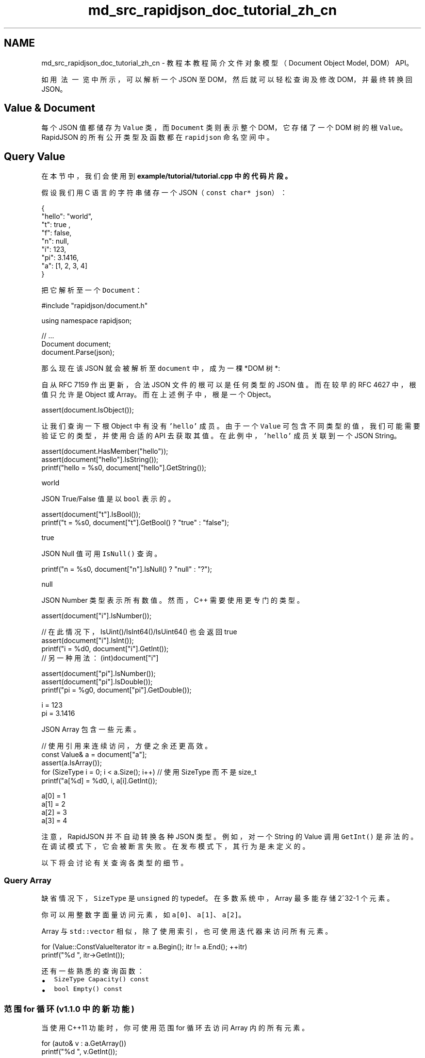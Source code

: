 .TH "md_src_rapidjson_doc_tutorial_zh_cn" 3 "Fri Jan 21 2022" "Neon Jumper" \" -*- nroff -*-
.ad l
.nh
.SH NAME
md_src_rapidjson_doc_tutorial_zh_cn \- 教程 
本教程简介文件对象模型（Document Object Model, DOM）API。
.PP
如 \fC用法一览\fP 中所示，可以解析一个 JSON 至 DOM，然后就可以轻松查询及修改 DOM，并最终转换回 JSON。
.SH "Value & Document"
.PP
每个 JSON 值都储存为 \fCValue\fP 类，而 \fCDocument\fP 类则表示整个 DOM，它存储了一个 DOM 树的根 \fCValue\fP。RapidJSON 的所有公开类型及函数都在 \fCrapidjson\fP 命名空间中。
.SH "Query Value"
.PP
在本节中，我们会使用到 \fC\fBexample/tutorial/tutorial\&.cpp\fP\fP 中的代码片段。
.PP
假设我们用 C 语言的字符串储存一个 JSON（\fCconst char* json\fP）： 
.PP
.nf
{
    "hello": "world",
    "t": true ,
    "f": false,
    "n": null,
    "i": 123,
    "pi": 3\&.1416,
    "a": [1, 2, 3, 4]
}

.fi
.PP
.PP
把它解析至一个 \fCDocument\fP： 
.PP
.nf
#include "rapidjson/document\&.h"

using namespace rapidjson;

// \&.\&.\&.
Document document;
document\&.Parse(json);

.fi
.PP
.PP
那么现在该 JSON 就会被解析至 \fCdocument\fP 中，成为一棵 *DOM 树 *:
.PP
.PP
自从 RFC 7159 作出更新，合法 JSON 文件的根可以是任何类型的 JSON 值。而在较早的 RFC 4627 中，根值只允许是 Object 或 Array。而在上述例子中，根是一个 Object。 
.PP
.nf
assert(document\&.IsObject());

.fi
.PP
.PP
让我们查询一下根 Object 中有没有 \fC'hello'\fP 成员。由于一个 \fCValue\fP 可包含不同类型的值，我们可能需要验证它的类型，并使用合适的 API 去获取其值。在此例中，\fC'hello'\fP 成员关联到一个 JSON String。 
.PP
.nf
assert(document\&.HasMember("hello"));
assert(document["hello"]\&.IsString());
printf("hello = %s\n", document["hello"]\&.GetString());

.fi
.PP
.PP
.PP
.nf
world
.fi
.PP
.PP
JSON True/False 值是以 \fCbool\fP 表示的。 
.PP
.nf
assert(document["t"]\&.IsBool());
printf("t = %s\n", document["t"]\&.GetBool() ? "true" : "false");

.fi
.PP
.PP
.PP
.nf
true
.fi
.PP
.PP
JSON Null 值可用 \fCIsNull()\fP 查询。 
.PP
.nf
printf("n = %s\n", document["n"]\&.IsNull() ? "null" : "?");

.fi
.PP
.PP
.PP
.nf
null
.fi
.PP
.PP
JSON Number 类型表示所有数值。然而，C++ 需要使用更专门的类型。
.PP
.PP
.nf
assert(document["i"]\&.IsNumber());

// 在此情况下，IsUint()/IsInt64()/IsUint64() 也会返回 true
assert(document["i"]\&.IsInt());          
printf("i = %d\n", document["i"]\&.GetInt());
// 另一种用法： (int)document["i"]

assert(document["pi"]\&.IsNumber());
assert(document["pi"]\&.IsDouble());
printf("pi = %g\n", document["pi"]\&.GetDouble());
.fi
.PP
.PP
.PP
.nf
i = 123
pi = 3\&.1416
.fi
.PP
.PP
JSON Array 包含一些元素。 
.PP
.nf
// 使用引用来连续访问，方便之余还更高效。
const Value& a = document["a"];
assert(a\&.IsArray());
for (SizeType i = 0; i < a\&.Size(); i++) // 使用 SizeType 而不是 size_t
        printf("a[%d] = %d\n", i, a[i]\&.GetInt());

.fi
.PP
.PP
.PP
.nf
a[0] = 1
a[1] = 2
a[2] = 3
a[3] = 4
.fi
.PP
.PP
注意，RapidJSON 并不自动转换各种 JSON 类型。例如，对一个 String 的 Value 调用 \fCGetInt()\fP 是非法的。在调试模式下，它会被断言失败。在发布模式下，其行为是未定义的。
.PP
以下将会讨论有关查询各类型的细节。
.SS "Query Array"
缺省情况下，\fCSizeType\fP 是 \fCunsigned\fP 的 typedef。在多数系统中，Array 最多能存储 2^32-1 个元素。
.PP
你可以用整数字面量访问元素，如 \fCa[0]\fP、\fCa[1]\fP、\fCa[2]\fP。
.PP
Array 与 \fCstd::vector\fP 相似，除了使用索引，也可使用迭代器来访问所有元素。 
.PP
.nf
for (Value::ConstValueIterator itr = a\&.Begin(); itr != a\&.End(); ++itr)
    printf("%d ", itr->GetInt());

.fi
.PP
.PP
还有一些熟悉的查询函数：
.IP "\(bu" 2
\fCSizeType Capacity() const\fP
.IP "\(bu" 2
\fCbool Empty() const\fP
.PP
.SS "范围 for 循环 (v1\&.1\&.0 中的新功能)"
当使用 C++11 功能时，你可使用范围 for 循环去访问 Array 内的所有元素。
.PP
.PP
.nf
for (auto& v : a\&.GetArray())
    printf("%d ", v\&.GetInt());
.fi
.PP
.SS "Query Object"
和 Array 相似，我们可以用迭代器去访问所有 Object 成员：
.PP
.PP
.nf
static const char* kTypeNames[] = 
    { "Null", "False", "True", "Object", "Array", "String", "Number" };

for (Value::ConstMemberIterator itr = document\&.MemberBegin();
    itr != document\&.MemberEnd(); ++itr)
{
    printf("Type of member %s is %s\n",
        itr->name\&.GetString(), kTypeNames[itr->value\&.GetType()]);
}
.fi
.PP
.PP
.PP
.nf
Type of member hello is String
Type of member t is True
Type of member f is False
Type of member n is Null
Type of member i is Number
Type of member pi is Number
Type of member a is Array
.fi
.PP
.PP
注意，当 \fCoperator[](const char*)\fP 找不到成员，它会断言失败。
.PP
若我们不确定一个成员是否存在，便需要在调用 \fCoperator[](const char*)\fP 前先调用 \fCHasMember()\fP。然而，这会导致两次查找。更好的做法是调用 \fCFindMember()\fP，它能同时检查成员是否存在并返回它的 Value：
.PP
.PP
.nf
Value::ConstMemberIterator itr = document\&.FindMember("hello");
if (itr != document\&.MemberEnd())
    printf("%s\n", itr->value\&.GetString());
.fi
.PP
.SS "范围 for 循环 (v1\&.1\&.0 中的新功能)"
当使用 C++11 功能时，你可使用范围 for 循环去访问 Object 内的所有成员。
.PP
.PP
.nf
for (auto& m : document\&.GetObject())
    printf("Type of member %s is %s\n",
        m\&.name\&.GetString(), kTypeNames[m\&.value\&.GetType()]);
.fi
.PP
.SS "Querying Number"
JSON 只提供一种数值类型──Number。数字可以是整数或实数。RFC 4627 规定数字的范围由解析器指定。
.PP
由于 C++ 提供多种整数及浮点数类型，DOM 尝试尽量提供最广的范围及良好性能。
.PP
当解析一个 Number 时, 它会被存储在 DOM 之中，成为下列其中一个类型：
.PP
类型   描述    \fCunsigned\fP   32 位无号整数    \fCint\fP   32 位有号整数    \fCuint64_t\fP   64 位无号整数    \fCint64_t\fP   64 位有号整数    \fCdouble\fP   64 位双精度浮点数   
.PP
当查询一个 Number 时, 你可以检查该数字是否能以目标类型来提取：
.PP
查检   提取    \fCbool IsNumber()\fP   不适用    \fCbool IsUint()\fP   \fCunsigned GetUint()\fP    \fCbool IsInt()\fP   \fCint GetInt()\fP    \fCbool IsUint64()\fP   \fCuint64_t GetUint64()\fP    \fCbool IsInt64()\fP   \fCint64_t GetInt64()\fP    \fCbool IsDouble()\fP   \fCdouble GetDouble()\fP   
.PP
注意，一个整数可能用几种类型来提取，而无需转换。例如，一个名为 \fCx\fP 的 Value 包含 123，那么 \fCx\&.IsInt() == x\&.IsUint() == x\&.IsInt64() == x\&.IsUint64() == true\fP。但如果一个名为 \fCy\fP 的 Value 包含 -3000000000，那么仅会令 \fCx\&.IsInt64() == true\fP。
.PP
当要提取 Number 类型，\fCGetDouble()\fP 是会把内部整数的表示转换成 \fCdouble\fP。注意 \fCint\fP 和 \fCunsigned\fP 可以安全地转换至 \fCdouble\fP，但 \fCint64_t\fP 及 \fCuint64_t\fP 可能会丧失精度（因为 \fCdouble\fP 的尾数只有 52 位）。
.SS "Query String"
除了 \fC\fBGetString()\fP\fP，\fCValue\fP 类也有一个 \fCGetStringLength()\fP。这里会解释个中原因。
.PP
根据 RFC 4627，JSON String 可包含 Unicode 字符 \fCU+0000\fP，在 JSON 中会表示为 \fC'\\u0000'\fP。问题是，C/C++ 通常使用空字符结尾字符串（null-terminated string），这种字符串把 ``\\0'` 作为结束符号。
.PP
为了符合 RFC 4627，RapidJSON 支持包含 \fCU+0000\fP 的 String。若你需要处理这些 String，便可使用 \fCGetStringLength()\fP 去获得正确的字符串长度。
.PP
例如，当解析以下的 JSON 至 \fCDocument d\fP 之后：
.PP
.PP
.nf
{ "s" :  "a\u0000b" }
.fi
.PP
 \fC'a\\u0000b'\fP 值的正确长度应该是 3。但 \fCstrlen()\fP 会返回 1。
.PP
\fCGetStringLength()\fP 也可以提高性能，因为用户可能需要调用 \fCstrlen()\fP 去分配缓冲。
.PP
此外，\fCstd::string\fP 也支持这个构造函数：
.PP
.PP
.nf
string(const char* s, size_t count);
.fi
.PP
.PP
此构造函数接受字符串长度作为参数。它支持在字符串中存储空字符，也应该会有更好的性能。
.SS "比较两个 Value"
你可使用 \fC==\fP 及 \fC!=\fP 去比较两个 Value。当且仅当两个 Value 的类型及内容相同，它们才当作相等。你也可以比较 Value 和它的原生类型值。以下是一个例子。
.PP
.PP
.nf
if (document["hello"] == document["n"]) /*\&.\&.\&.*/;    // 比较两个值
if (document["hello"] == "world") /*\&.\&.\&.*/;          // 与字符串字面量作比较
if (document["i"] != 123) /*\&.\&.\&.*/;                  // 与整数作比较
if (document["pi"] != 3\&.14) /*\&.\&.\&.*/;                // 与 double 作比较
.fi
.PP
.PP
Array／Object 顺序以它们的元素／成员作比较。当且仅当它们的整个子树相等，它们才当作相等。
.PP
注意，现时若一个 Object 含有重复命名的成员，它与任何 Object 作比较都总会返回 \fCfalse\fP。
.SH "Create/Modify Values"
.PP
有多种方法去创建值。 当一个 DOM 树被创建或修改后，可使用 \fC\fBWriter\fP\fP 再次存储为 JSON。
.SS "Change Value Type"
当使用默认构造函数创建一个 Value 或 Document，它的类型便会是 Null。要改变其类型，需调用 \fCSetXXX()\fP 或赋值操作，例如：
.PP
.PP
.nf
Document d; // Null
d\&.SetObject();

Value v;    // Null
v\&.SetInt(10);
v = 10;     // 简写，和上面的相同
.fi
.PP
.SS "构造函数的各个重载"
几个类型也有重载构造函数：
.PP
.PP
.nf
Value b(true);    // 调用 Value(bool)
Value i(-123);    // 调用 Value(int)
Value u(123u);    // 调用 Value(unsigned)
Value d(1\&.5);     // 调用 Value(double)
.fi
.PP
.PP
要重建空 Object 或 Array，可在默认构造函数后使用 \fCSetObject()\fP/\fCSetArray()\fP，或一次性使用 \fCValue(Type)\fP：
.PP
.PP
.nf
Value o(kObjectType);
Value a(kArrayType);
.fi
.PP
.SS "Move Semantics"
在设计 RapidJSON 时有一个非常特别的决定，就是 Value 赋值并不是把来源 Value 复制至目的 Value，而是把来源 Value 转移（move）至目的 Value。例如：
.PP
.PP
.nf
Value a(123);
Value b(456);
b = a;         // a 变成 Null，b 变成数字 123。
.fi
.PP
.PP
.PP
为什么？此语义有何优点？
.PP
最简单的答案就是性能。对于固定大小的 JSON 类型（Number、True、False、Null），复制它们是简单快捷。然而，对于可变大小的 JSON 类型（String、Array、Object），复制它们会产生大量开销，而且这些开销常常不被察觉。尤其是当我们需要创建临时 Object，把它复制至另一变量，然后再析构它。
.PP
例如，若使用正常 * 复制 * 语义：
.PP
.PP
.nf
Value o(kObjectType);
{
    Value contacts(kArrayType);
    // 把元素加进 contacts 数组。
    // \&.\&.\&.
    o\&.AddMember("contacts", contacts, d\&.GetAllocator());  // 深度复制 contacts （可能有大量内存分配）
    // 析构 contacts。
}
.fi
.PP
.PP
.PP
那个 \fCo\fP Object 需要分配一个和 contacts 相同大小的缓冲区，对 conacts 做深度复制，并最终要析构 contacts。这样会产生大量无必要的内存分配／释放，以及内存复制。
.PP
有一些方案可避免实质地复制这些数据，例如引用计数（reference counting）、垃圾回收（garbage collection, GC）。
.PP
为了使 RapidJSON 简单及快速，我们选择了对赋值采用 * 转移 * 语义。这方法与 \fCstd::auto_ptr\fP 相似，都是在赋值时转移拥有权。转移快得多简单得多，只需要析构原来的 Value，把来源 \fCmemcpy()\fP 至目标，最后把来源设置为 Null 类型。
.PP
因此，使用转移语义后，上面的例子变成：
.PP
.PP
.nf
Value o(kObjectType);
{
    Value contacts(kArrayType);
    // adding elements to contacts array\&.
    o\&.AddMember("contacts", contacts, d\&.GetAllocator());  // 只需 memcpy() contacts 本身至新成员的 Value（16 字节）
    // contacts 在这里变成 Null。它的析构是平凡的。
}
.fi
.PP
.PP
.PP
在 C++11 中这称为转移赋值操作（move assignment operator）。由于 RapidJSON 支持 C++03，它在赋值操作采用转移语义，其它修改型函数如 \fCAddMember()\fP, \fCPushBack()\fP 也采用转移语义。
.SS "Move semantics and temporary values"
有时候，我们想直接构造一个 Value 并传递给一个“转移”函数（如 \fCPushBack()\fP、\fCAddMember()\fP）。由于临时对象是不能转换为正常的 Value 引用，我们加入了一个方便的 \fCMove()\fP 函数：
.PP
.PP
.nf
Value a(kArrayType);
Document::AllocatorType& allocator = document\&.GetAllocator();
// a\&.PushBack(Value(42), allocator);       // 不能通过编译
a\&.PushBack(Value()\&.SetInt(42), allocator); // fluent API
a\&.PushBack(Value(42)\&.Move(), allocator);   // 和上一行相同
.fi
.PP
.SS "Create String"
RapidJSON 提供两个 String 的存储策略。
.PP
.IP "1." 4
copy-string: 分配缓冲区，然后把来源数据复制至它。
.IP "2." 4
const-string: 简单地储存字符串的指针。
.PP
.PP
Copy-string 总是安全的，因为它拥有数据的克隆。Const-string 可用于存储字符串字面量，以及用于在 DOM 一节中将会提到的 in-situ 解析中。
.PP
为了让用户自定义内存分配方式，当一个操作可能需要内存分配时，RapidJSON 要求用户传递一个 allocator 实例作为 API 参数。此设计避免了在每个 Value 存储 allocator（或 document）的指针。
.PP
因此，当我们把一个 copy-string 赋值时, 调用含有 allocator 的 \fCSetString()\fP 重载函数：
.PP
.PP
.nf
Document document;
Value author;
char buffer[10];
int len = sprintf(buffer, "%s %s", "Milo", "Yip"); // 动态创建的字符串。
author\&.SetString(buffer, len, document\&.GetAllocator());
memset(buffer, 0, sizeof(buffer));
// 清空 buffer 后 author\&.GetString() 仍然包含 "Milo Yip"
.fi
.PP
.PP
在此例子中，我们使用 \fCDocument\fP 实例的 allocator。这是使用 RapidJSON 时常用的惯用法。但你也可以用其他 allocator 实例。
.PP
另外，上面的 \fCSetString()\fP 需要长度参数。这个 API 能处理含有空字符的字符串。另一个 \fCSetString()\fP 重载函数没有长度参数，它假设输入是空字符结尾的，并会调用类似 \fCstrlen()\fP 的函数去获取长度。
.PP
最后，对于字符串字面量或有安全生命周期的字符串，可以使用 const-string 版本的 \fCSetString()\fP，它没有 allocator 参数。对于字符串字面量（或字符数组常量），只需简单地传递字面量，又安全又高效：
.PP
.PP
.nf
Value s;
s\&.SetString("rapidjson");    // 可包含空字符，长度在编译期推导
s = "rapidjson";             // 上行的缩写
.fi
.PP
.PP
对于字符指针，RapidJSON 需要作一个标记，代表它不复制也是安全的。可以使用 \fCStringRef\fP 函数：
.PP
.PP
.nf
const char * cstr = getenv("USER");
size_t cstr_len = \&.\&.\&.;                 // 如果有长度
Value s;
// s\&.SetString(cstr);                  // 这不能通过编译
s\&.SetString(StringRef(cstr));          // 可以，假设它的生命周期安全，并且是以空字符结尾的
s = StringRef(cstr);                   // 上行的缩写
s\&.SetString(StringRef(cstr, cstr_len));// 更快，可处理空字符
s = StringRef(cstr, cstr_len);         // 上行的缩写
.fi
.PP
.SS "Modify Array"
Array 类型的 Value 提供与 \fCstd::vector\fP 相似的 API。
.PP
.IP "\(bu" 2
\fCClear()\fP
.IP "\(bu" 2
\fCReserve(SizeType, Allocator&)\fP
.IP "\(bu" 2
\fCValue& PushBack(Value&, Allocator&)\fP
.IP "\(bu" 2
\fCtemplate <typename T> \fBGenericValue\fP& PushBack(T, Allocator&)\fP
.IP "\(bu" 2
\fCValue& PopBack()\fP
.IP "\(bu" 2
\fCValueIterator Erase(ConstValueIterator pos)\fP
.IP "\(bu" 2
\fCValueIterator Erase(ConstValueIterator first, ConstValueIterator last)\fP
.PP
.PP
注意，\fCReserve(\&.\&.\&.)\fP 及 \fCPushBack(\&.\&.\&.)\fP 可能会为数组元素分配内存，所以需要一个 allocator。
.PP
以下是 \fCPushBack()\fP 的例子：
.PP
.PP
.nf
Value a(kArrayType);
Document::AllocatorType& allocator = document\&.GetAllocator();

for (int i = 5; i <= 10; i++)
    a\&.PushBack(i, allocator);   // 可能需要调用 realloc() 所以需要 allocator

// 流畅接口（Fluent interface）
a\&.PushBack("Lua", allocator)\&.PushBack("Mio", allocator);
.fi
.PP
.PP
与 STL 不一样的是，\fCPushBack()\fP/\fCPopBack()\fP 返回 Array 本身的引用。这称为流畅接口（_fluent interface_）。
.PP
如果你想在 Array 中加入一个非常量字符串，或是一个没有足够生命周期的字符串（见 \fBCreate String\fP），你需要使用 copy-string API 去创建一个 String。为了避免加入中间变量，可以就地使用一个 \fB临时值\fP：
.PP
.PP
.nf
// 就地 Value 参数
contact\&.PushBack(Value("copy", document\&.GetAllocator())\&.Move(), // copy string
                 document\&.GetAllocator());

// 显式 Value 参数
Value val("key", document\&.GetAllocator()); // copy string
contact\&.PushBack(val, document\&.GetAllocator());
.fi
.PP
.SS "Modify Object"
Object 是键值对的集合。每个键必须为 String。要修改 Object，方法是增加或移除成员。以下的 API 用来增加成员：
.PP
.IP "\(bu" 2
\fCValue& AddMember(Value&, Value&, Allocator& allocator)\fP
.IP "\(bu" 2
\fCValue& AddMember(StringRefType, Value&, Allocator&)\fP
.IP "\(bu" 2
\fCtemplate <typename T> Value& AddMember(StringRefType, T value, Allocator&)\fP
.PP
.PP
以下是一个例子。
.PP
.PP
.nf
Value contact(kObject);
contact\&.AddMember("name", "Milo", document\&.GetAllocator());
contact\&.AddMember("married", true, document\&.GetAllocator());
.fi
.PP
.PP
使用 \fCStringRefType\fP 作为 name 参数的重载版本与字符串的 \fCSetString\fP 的接口相似。 这些重载是为了避免复制 \fCname\fP 字符串，因为 JSON object 中经常会使用常数键名。
.PP
如果你需要从非常数字符串或生命周期不足的字符串创建键名（见 \fB创建 String\fP），你需要使用 copy-string API。为了避免中间变量，可以就地使用 \fB临时值\fP：
.PP
.PP
.nf
// 就地 Value 参数
contact\&.AddMember(Value("copy", document\&.GetAllocator())\&.Move(), // copy string
                  Value()\&.Move(),                                // null value
                  document\&.GetAllocator());

// 显式参数
Value key("key", document\&.GetAllocator()); // copy string name
Value val(42);                             // 某 Value
contact\&.AddMember(key, val, document\&.GetAllocator());
.fi
.PP
.PP
移除成员有几个选择：
.PP
.IP "\(bu" 2
\fCbool RemoveMember(const Ch* name)\fP：使用键名来移除成员（线性时间复杂度）。
.IP "\(bu" 2
\fCbool RemoveMember(const Value& name)\fP：除了 \fCname\fP 是一个 Value，和上一行相同。
.IP "\(bu" 2
\fCMemberIterator RemoveMember(MemberIterator)\fP：使用迭代器移除成员（_ 常数 _ 时间复杂度）。
.IP "\(bu" 2
\fCMemberIterator EraseMember(MemberIterator)\fP：和上行相似但维持成员次序（线性时间复杂度）。
.IP "\(bu" 2
\fCMemberIterator EraseMember(MemberIterator first, MemberIterator last)\fP：移除一个范围内的成员，维持次序（线性时间复杂度）。
.PP
.PP
\fCMemberIterator RemoveMember(MemberIterator)\fP 使用了“转移最后”手法来达成常数时间复杂度。基本上就是析构迭代器位置的成员，然后把最后的成员转移至迭代器位置。因此，成员的次序会被改变。
.SS "Deep Copy Value"
若我们真的要复制一个 DOM 树，我们可使用两个 APIs 作深复制：含 allocator 的构造函数及 \fCCopyFrom()\fP。
.PP
.PP
.nf
Document d;
Document::AllocatorType& a = d\&.GetAllocator();
Value v1("foo");
// Value v2(v1); // 不容许

Value v2(v1, a);                      // 制造一个克隆
assert(v1\&.IsString());                // v1 不变
d\&.SetArray()\&.PushBack(v1, a)\&.PushBack(v2, a);
assert(v1\&.IsNull() && v2\&.IsNull());   // 两个都转移动 d

v2\&.CopyFrom(d, a);                    // 把整个 document 复制至 v2
assert(d\&.IsArray() && d\&.Size() == 2); // d 不变
v1\&.SetObject()\&.AddMember("array", v2, a);
d\&.PushBack(v1, a);
.fi
.PP
.SS "Swap Values"
RapidJSON 也提供 \fC\fBSwap()\fP\fP。
.PP
.PP
.nf
Value a(123);
Value b("Hello");
a\&.Swap(b);
assert(a\&.IsString());
assert(b\&.IsInt());
.fi
.PP
.PP
无论两棵 DOM 树有多复杂，交换是很快的（常数时间）。
.SH "What's next"
.PP
本教程展示了如何询查及修改 DOM 树。RapidJSON 还有一个重要概念：
.PP
.IP "1." 4
\fB流\fP 是读写 JSON 的通道。流可以是内存字符串、文件流等。用户也可以自定义流。
.IP "2." 4
\fB编码\fP 定义在流或内存中使用的字符编码。RapidJSON 也在内部提供 Unicode 转换及校验功能。
.IP "3." 4
\fBDOM\fP 的基本功能已在本教程里介绍。还有更高级的功能，如原位（*in situ*）解析、其他解析选项及高级用法。
.IP "4." 4
\fBSAX\fP 是 RapidJSON 解析／生成功能的基础。学习使用 \fCReader\fP/\fC\fBWriter\fP\fP 去实现更高性能的应用程序。也可以使用 \fC\fBPrettyWriter\fP\fP 去格式化 JSON。
.IP "5." 4
\fB性能\fP 展示一些我们做的及第三方的性能测试。
.IP "6." 4
\fB技术内幕\fP 讲述一些 RapidJSON 内部的设计及技术。
.PP
.PP
你也可以参考 \fB常见问题\fP、API 文档、例子及单元测试。 
